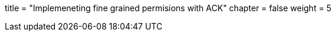+++
title = "Implemeneting fine grained permisions with ACK"
chapter = false
weight = 5
+++


:imagesdir: /images


